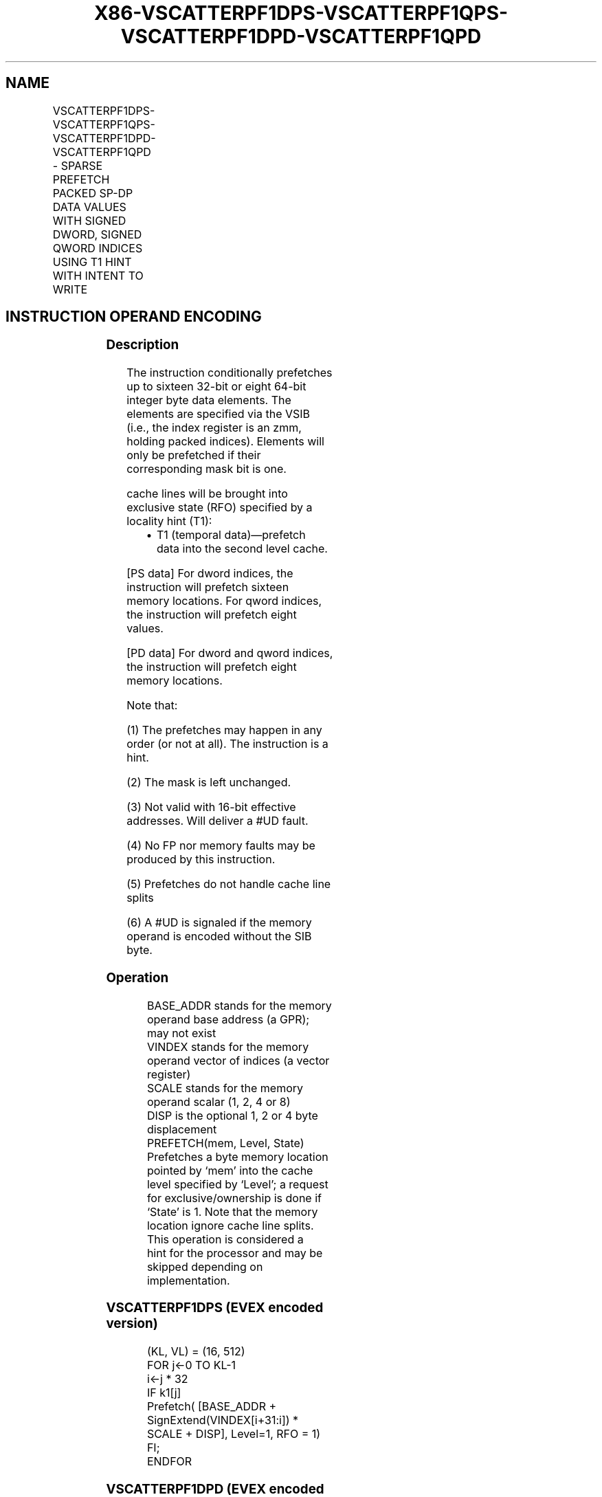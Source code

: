 .nh
.TH "X86-VSCATTERPF1DPS-VSCATTERPF1QPS-VSCATTERPF1DPD-VSCATTERPF1QPD" "7" "May 2019" "TTMO" "Intel x86-64 ISA Manual"
.SH NAME
VSCATTERPF1DPS-VSCATTERPF1QPS-VSCATTERPF1DPD-VSCATTERPF1QPD - SPARSE PREFETCH PACKED SP-DP DATA VALUES WITH SIGNED DWORD, SIGNED QWORD INDICES USING T1 HINT WITH INTENT TO WRITE
.TS
allbox;
l l l l l 
l l l l l .
\fB\fCOpcode/Instruction\fR	\fB\fCOp/En\fR	\fB\fC64/32 bit Mode Support\fR	\fB\fCCPUID Feature Flag\fR	\fB\fCDescription\fR
T{
EVEX.512.66.0F38.W0 C6 /6 /vsib VSCATTERPF1DPS vm32z {k1}
T}
	A	V/V	AVX512PF	T{
Using signed dword indices, prefetch sparse byte memory locations containing single\-precision data using writemask k1 and T1 hint with intent to write.
T}
T{
EVEX.512.66.0F38.W0 C7 /6 /vsib VSCATTERPF1QPS vm64z {k1}
T}
	A	V/V	AVX512PF	T{
Using signed qword indices, prefetch sparse byte memory locations containing single\-precision data using writemask k1 and T1 hint with intent to write.
T}
T{
EVEX.512.66.0F38.W1 C6 /6 /vsib VSCATTERPF1DPD vm32y {k1}
T}
	A	V/V	AVX512PF	T{
Using signed dword indices, prefetch sparse byte memory locations containing double\-precision data using writemask k1 and T1 hint with intent to write.
T}
T{
EVEX.512.66.0F38.W1 C7 /6 /vsib VSCATTERPF1QPD vm64z {k1}
T}
	A	V/V	AVX512PF	T{
Using signed qword indices, prefetch sparse byte memory locations containing double\-precision data using writemask k1 and T1 hint with intent to write.
T}
.TE

.SH INSTRUCTION OPERAND ENCODING
.TS
allbox;
l l l l l l 
l l l l l l .
Op/En	Tuple Type	Operand 1	Operand 2	Operand 3	Operand 4
A	Tuple1 Scalar	T{
BaseReg (R): VSIB:base, VectorReg(R): VSIB:index
T}
	NA	NA	NA
.TE

.SS Description
.PP
The instruction conditionally prefetches up to sixteen 32\-bit or eight
64\-bit integer byte data elements. The elements are specified via the
VSIB (i.e., the index register is an zmm, holding packed indices).
Elements will only be prefetched if their corresponding mask bit is one.

.PP
cache lines will be brought into exclusive state (RFO) specified by a
locality hint (T1):

.RS
.IP \(bu 2
T1 (temporal data)—prefetch data into the second level cache.

.RE

.PP
[PS data] For dword indices, the instruction will prefetch sixteen
memory locations. For qword indices, the instruction will prefetch eight
values.

.PP
[PD data] For dword and qword indices, the instruction will prefetch
eight memory locations.

.PP
Note that:

.PP
(1) The prefetches may happen in any order (or not at all). The
instruction is a hint.

.PP
(2) The mask is left unchanged.

.PP
(3) Not valid with 16\-bit effective addresses. Will deliver a #UD
fault.

.PP
(4) No FP nor memory faults may be produced by this instruction.

.PP
(5) Prefetches do not handle cache line splits

.PP
(6) A #UD is signaled if the memory operand is encoded without the
SIB byte.

.SS Operation
.PP
.RS

.nf
BASE\_ADDR stands for the memory operand base address (a GPR); may not exist
VINDEX stands for the memory operand vector of indices (a vector register)
SCALE stands for the memory operand scalar (1, 2, 4 or 8)
DISP is the optional 1, 2 or 4 byte displacement
PREFETCH(mem, Level, State) Prefetches a byte memory location pointed by ‘mem’ into the cache level specified by ‘Level’; a request
for exclusive/ownership is done if ‘State’ is 1. Note that the memory location ignore cache line splits. This operation is considered a
hint for the processor and may be skipped depending on implementation.

.fi
.RE

.SS VSCATTERPF1DPS (EVEX encoded version)
.PP
.RS

.nf
(KL, VL) = (16, 512)
FOR j←0 TO KL\-1
    i←j * 32
    IF k1[j]
        Prefetch( [BASE\_ADDR + SignExtend(VINDEX[i+31:i]) * SCALE + DISP], Level=1, RFO = 1)
    FI;
ENDFOR

.fi
.RE

.SS VSCATTERPF1DPD (EVEX encoded version)
.PP
.RS

.nf
(KL, VL) = (8, 512)
FOR j←0 TO KL\-1
    i←j * 64
    k←j * 32
    IF k1[j]
        Prefetch( [BASE\_ADDR + SignExtend(VINDEX[k+31:k]) * SCALE + DISP], Level=1, RFO = 1)
    FI;
ENDFOR

.fi
.RE

.SS VSCATTERPF1QPS (EVEX encoded version)
.PP
.RS

.nf
(KL, VL) = (8, 512)
FOR j←0 TO KL\-1
    i←j * 64
    IF k1[j]
        Prefetch( [BASE\_ADDR + SignExtend(VINDEX[i+63:i]) * SCALE + DISP], Level=1, RFO = 1)
    FI;
ENDFOR

.fi
.RE

.SS VSCATTERPF1QPD (EVEX encoded version)
.PP
.RS

.nf
(KL, VL) = (8, 512)
FOR j←0 TO KL\-1
    i←j * 64
    k←j * 64
    IF k1[j]
        Prefetch( [BASE\_ADDR + SignExtend(VINDEX[k+63:k]) * SCALE + DISP], Level=1, RFO = 1)
    FI;
ENDFOR

.fi
.RE

.SS Intel C/C++ Compiler Intrinsic Equivalent
.PP
.RS

.nf
VSCATTERPF1DPD void \_mm512\_prefetch\_i32scatter\_pd(void *base, \_\_m256i vdx, int scale, int hint);

VSCATTERPF1DPD void \_mm512\_mask\_prefetch\_i32scatter\_pd(void *base, \_\_mmask8 m, \_\_m256i vdx, int scale, int hint);

VSCATTERPF1DPS void \_mm512\_prefetch\_i32scatter\_ps(void *base, \_\_m512i vdx, int scale, int hint);

VSCATTERPF1DPS void \_mm512\_mask\_prefetch\_i32scatter\_ps(void *base, \_\_mmask16 m, \_\_m512i vdx, int scale, int hint);

VSCATTERPF1QPD void \_mm512\_prefetch\_i64scatter\_pd(void * base, \_\_m512i vdx, int scale, int hint);

VSCATTERPF1QPD void \_mm512\_mask\_prefetch\_i64scatter\_pd(void * base, \_\_mmask8 m, \_\_m512i vdx, int scale, int hint);

VSCATTERPF1QPS void \_mm512\_prefetch\_i64scatter\_ps(void *base, \_\_m512i vdx, int scale, int hint);

VSCATTERPF1QPS void \_mm512\_mask\_prefetch\_i64scatter\_ps(void *base, \_\_mmask8 m, \_\_m512i vdx, int scale, int hint);

.fi
.RE

.SS SIMD Floating\-Point Exceptions
.PP
None

.SS Other Exceptions
.PP
See Exceptions Type E12NP.

.SH SEE ALSO
.PP
x86\-manpages(7) for a list of other x86\-64 man pages.

.SH COLOPHON
.PP
This UNOFFICIAL, mechanically\-separated, non\-verified reference is
provided for convenience, but it may be incomplete or broken in
various obvious or non\-obvious ways. Refer to Intel® 64 and IA\-32
Architectures Software Developer’s Manual for anything serious.

.br
This page is generated by scripts; therefore may contain visual or semantical bugs. Please report them (or better, fix them) on https://github.com/ttmo-O/x86-manpages.

.br
Copyleft TTMO 2020 (Turkish Unofficial Chamber of Reverse Engineers - https://ttmo.re).

